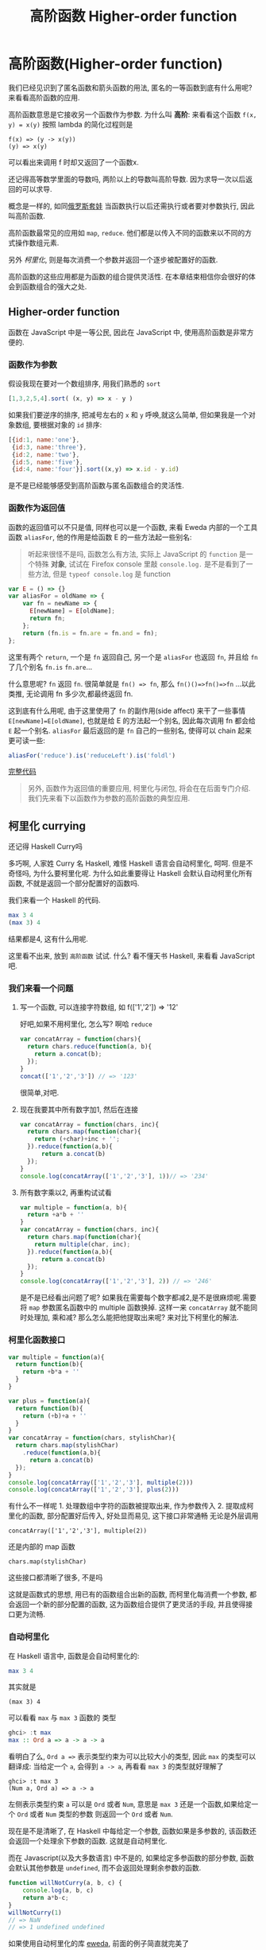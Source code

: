#+TITLE: 高阶函数 Higher-order function
#+description: 能作为参数或者返回值的函数
#+keys: 高阶函数, javascript, 柯里化, lambda, 闭包, clojure

* 高阶函数(Higher-order function)

我们已经见识到了匿名函数和箭头函数的用法, 匿名的一等函数到底有什么用呢?
来看看高阶函数的应用.

高阶函数意思是它接收另一个函数作为参数. 为什么叫 *高阶*: 来看看这个函数
=f(x, y) = x(y)= 按照 lambda 的简化过程则是

#+BEGIN_EXAMPLE
    f(x) => (y -> x(y))
    (y) => x(y)
#+END_EXAMPLE

可以看出来调用 f 时却又返回了一个函数x.

还记得高等数学里面的导数吗, 两阶以上的导数叫高阶导数.
因为求导一次以后返回的可以求导.

概念是一样的,
如同[[https://en.wikipedia.org/wiki/Matryoshka_doll][俄罗斯套娃]] 当函数执行以后还需执行或者要对参数执行,
因此叫高阶函数.

[[./images/higherorder/recursion.png]]

高阶函数最常见的应用如 =map=, =reduce=.
他们都是以传入不同的函数来以不同的方式操作数组元素.

另外 /柯里化/, 则是每次消费一个参数并返回一个逐步被配置好的函数.
#+INDEX: 柯里化
#+INDEX: currying

高阶函数的这些应用都是为函数的组合提供灵活性.
在本章结束相信你会很好的体会到函数组合的强大之处.

** Higher-order function

函数在 JavaScript 中是一等公民, 因此在 JavaScript 中, 使用高阶函数是非常方便的.

*** 函数作为参数

假设我现在要对一个数组排序, 用我们熟悉的 =sort=

#+BEGIN_SRC js
    [1,3,2,5,4].sort( (x, y) => x - y )
#+END_SRC

如果我们要逆序的排序, 把减号左右的 =x= 和 =y= 呼唤,就这么简单,
但如果我是一个对象数组, 要根据对象的 =id= 排序:

#+BEGIN_SRC js
  [{id:1, name:'one'},
   {id:3, name:'three'}, 
   {id:2, name:'two'}, 
   {id:5, name:'five'},  
   {id:4, name:'four'}].sort((x,y) => x.id - y.id)
#+END_SRC

是不是已经能够感受到高阶函数与匿名函数组合的灵活性.

*** 函数作为返回值

函数的返回值可以不只是值, 同样也可以是一个函数, 来看 Eweda
内部的一个工具函数 =aliasFor=, 他的作用是给函数 E 的一些方法起一些别名:

#+BEGIN_QUOTE
听起来很怪不是吗, 函数怎么有方法, 实际上 JavaScript 的 =function=
是一个特殊 *对象*, 试试在 Firefox console 里敲 =console.log.=
是不是看到了一些方法, 但是 =typeof console.log= 是 function
#+END_QUOTE

#+BEGIN_SRC js
    var E = () => {}
    var aliasFor = oldName => {
        var fn = newName => {
          E[newName] = E[oldName];
          return fn;
        };
        return (fn.is = fn.are = fn.and = fn);
    };
#+END_SRC

这里有两个 =return=, 一个是 =fn= 返回自己, 另一个是 =aliasFor= 也返回
=fn=, 并且给 =fn= 了几个别名 =fn.is= =fn.are=...

什么意思呢? =fn= 返回 =fn=. 很简单就是 =fn() => fn=,
那么 =fn()()=>fn()=>fn= ...以此类推, 无论调用 fn 多少次,都最终返回 fn.

[[./images/higherorder/1qUCC8s.png]]

这到底有什么用呢, 由于这里使用了 =fn= 的副作用(side affect)
来干了一些事情 =E[newName]=E[oldName]=, 也就是给 E 的方法起一个别名,
因此每次调用 fn 都会给 =E= 起一个别名. =aliasFor= 最后返回的是 =fn=
自己的一些别名, 使得可以 chain 起来更可读一些:

#+BEGIN_SRC js
    aliasFor('reduce').is('reduceLeft').is('foldl')
#+END_SRC

#+HTML: <a class="jsbin-embed" href="http://jsbin.com/qohil/1/embed?js,console">完整代码</a><script src="http://static.jsbin.com/js/embed.js"></script>

#+BEGIN_QUOTE
  另外, 函数作为返回值的重要应用, 柯里化与闭包,
  将会在在后面专门介绍. 我们先来看下以函数作为参数的高阶函数的典型应用.
#+END_QUOTE

** 柯里化 currying

还记得 Haskell Curry吗

 [[./images/higherorder/curry.png]]

多巧啊, 人家姓 Curry 名 Haskell, 难怪 Haskell 语言会自动柯里化, 呵呵.
但是不奇怪吗, 为什么要柯里化呢. 为什么如此重要得让 Haskell
会默认自动柯里化所有函数, 不就是返回一个部分配置好的函数吗.

我们来看一个 Haskell 的代码.

#+BEGIN_SRC haskell
    max 3 4
    (max 3) 4
#+END_SRC

结果都是4, 这有什么用呢.

这里看不出来, 放到 =高阶函数= 试试. 什么? 看不懂天书 Haskell, 来看看
JavaScript 吧.

*** 我们来看一个问题

**** 写一个函数, 可以连接字符数组, 如 f(['1','2']) => '12'

好吧,如果不用柯里化, 怎么写? 啊哈 =reduce=

#+BEGIN_SRC js
    var concatArray = function(chars){
      return chars.reduce(function(a, b){
        return a.concat(b);
      });
    }
    concat(['1','2','3']) // => '123'
#+END_SRC

很简单,对吧.

**** 现在我要其中所有数字加1, 然后在连接

#+BEGIN_SRC js
    var concatArray = function(chars, inc){
      return chars.map(function(char){
        return (+char)+inc + '';
      }).reduce(function(a,b){
          return a.concat(b)
      });
    }
    console.log(concatArray(['1','2','3'], 1))// => '234'
#+END_SRC

**** 所有数字乘以2, 再重构试试看

#+BEGIN_SRC js
    var multiple = function(a, b){
      return +a*b + ''
    }
    var concatArray = function(chars, inc){
      return chars.map(function(char){
        return multiple(char, inc);
      }).reduce(function(a,b){
          return a.concat(b)
      });
    }
    console.log(concatArray(['1','2','3'], 2)) // => '246'
#+END_SRC

是不是已经看出问题了呢?
如果我在需要每个数字都减2,是不是很麻烦呢.需要将 =map= 参数匿名函数中的
multiple 函数换掉. 这样一来 =concatArray= 就不能同时处理加, 乘和减?
那么怎么能把他提取出来呢? 来对比下柯里化的解法.

*** 柯里化函数接口

#+BEGIN_SRC js
    var multiple = function(a){
      return function(b){
        return +b*a + ''
      }
    }

    var plus = function(a){
      return function(b){
        return (+b)+a + ''
      }
    }
    var concatArray = function(chars, stylishChar){
      return chars.map(stylishChar)
        .reduce(function(a,b){
          return a.concat(b)
      });
    }
    console.log(concatArray(['1','2','3'], multiple(2)))
    console.log(concatArray(['1','2','3'], plus(2)))
#+END_SRC

有什么不一样呢 1. 处理数组中字符的函数被提取出来, 作为参数传入 2.
提取成柯里化的函数, 部分配置好后传入, 好处显而易见, 这下接口非常通畅
无论是外层调用

#+BEGIN_EXAMPLE
    concatArray(['1','2','3'], multiple(2))
#+END_EXAMPLE

还是内部的 map 函数

#+BEGIN_EXAMPLE
    chars.map(stylishChar)
#+END_EXAMPLE

这些接口都清晰了很多, 不是吗

这就是函数式的思想, 用已有的函数组合出新的函数, 而柯里化每消费一个参数,
都会返回一个新的部分配置的函数, 这为函数组合提供了更灵活的手段,
并且使得接口更为流畅.

*** 自动柯里化

在 Haskell 语言中, 函数是会自动柯里化的:

#+BEGIN_SRC haskell
    max 3 4
#+END_SRC

其实就是

#+BEGIN_EXAMPLE
     (max 3) 4
#+END_EXAMPLE

可以看看 =max= 与 =max 3= 函数的 类型

#+BEGIN_SRC haskell
    ghci> :t max
    max :: Ord a => a -> a -> a
#+END_SRC

看明白了么, =Ord a =>= 表示类型约束为可以比较大小的类型, 因此 =max=
的类型可以翻译成: 当给定一个 =a=, 会得到 =a -> a=,
再看看 =max 3= 的类型就好理解了

#+BEGIN_EXAMPLE
    ghci> :t max 3
    (Num a, Ord a) => a -> a
#+END_EXAMPLE

左侧表示类型约束 =a= 可以是 =Ord= 或者 =Num=,
意思是 =max 3= 还是一个函数,如果给定一个 =Ord= 或者 =Num= 类型的参数
则返回一个 =Ord= 或者 =Num=.

现在是不是清晰了, 在 Haskell 中每给定一个参数, 函数如果是多参数的,
该函数还会返回一个处理余下参数的函数. 这就是自动柯里化.

而在 Javascript(以及大多数语言) 中不是的, 如果给定多参函数的部分参数,
函数会默认其他参数是 =undefined=, 而不会返回处理剩余参数的函数.

#+BEGIN_SRC js
    function willNotCurry(a, b, c) {
        console.log(a, b, c)
        return a*b-c;
    }
    willNotCurry(1)
    // => NaN
    // => 1 undefined undefined
#+END_SRC

如果使用自动柯里化的库 [[https://github.com/CrossEye/eweda][eweda]],
前面的例子简直就完美了

#+BEGIN_EXAMPLE js
    var multiple = curry(function(a, b){
      return +b*a + ''
    })
    var plus = curry(function(a, b){
      return (+b)+a + ''
    })
#+END_EXAMPLE

#+HTML: <a class="jsbin-embed" href="http://jsbin.com/hamoq/6/embed?js,console">完整代码</a><script src="http://static.jsbin.com/js/embed.js"></script>

** 函数组合 function composition

通过前面介绍的高阶函数, map, fold 以及柯里化,
其实已经见识到什么是函数组合了. 如之前例子中的 map 就是 由 fold 函数与
reverse 函数组合出来的.

这就是函数式的思想, 不断地用已有函数, 来组合出新的函数.

[[./images/higherorder/composition.jpg]]

如图就是函数组合，来自
[[https://en.wikipedia.org/wiki/Category_theory][Catgory Theory]]（Funtor 也是从这来的，后面会讲到）, 既然从 A到B
有对应的映射f，B到 C有对应的映射g， 那么 =(g.f)(x)= 也就是 =f= 与 =g=
的组合 =g(f(x))= 就是 A到 C 的映射。上一章实现的 map 函数就相当于
=reverse.fold=.

*** Compose

我们可以用 Eweda 非常方便的 compose 方法来组合函数

#+BEGIN_SRC js
    var gf = E.compose(f, g)
#+END_SRC

说到了函数组合, 柯里化, 我想现在终于可以解释清楚为什么在这里选用
Eweda/Ramda 而不是 Underscore 了.

举个例子🌰 如果我现在想要 tasks 列表中所有属性为 =completed= 为 =true=
的元素, 并按照 =id= 排序.

underscore 里会这样写:

#+BEGIN_SRC js
  _(tasks)
      .chain()
      .filter( task => task.completed===true)
      .sortBy( task => task.id)
      .value();
#+END_SRC

这种方式怎么看都不是函数式, 而是以对象/容器为中心的串联，有些像 jquery
对象的链式调用, 或者我们可以写的函数式一些, 如

#+BEGIN_SRC js
    _.sortBy(_.filter(tasks, task => task.completed===true), task => task.id)
#+END_SRC

恩恩, 看起来不错嘛, 但是有谁是这么用 underscore的呢. 一般都会只见过
链式调用才是 underscore 的标准写法。

来对比一下用 Eweda/Ramda 解决的过程 :

#+BEGIN_SRC js
    compose(sortBy(task=>task.id), filter(task=>task.completed===true))(tasks)
#+END_SRC

好像没什么区别啊? 不就是用了 compose 吗?

区别大了这, 看见 =tasks= 是最后当参数传给 =E.compose()= 的吗?
而不是写死在filter 的参数中. 这意味着在接到需要处理的数据前,
我已经组合好一个新的函数在等待数据, 而不是把数据混杂在中间,
或是保持在一个中间对象中. 而 underscore
的写法导致这一长串 =_.sortBy(_.filter())= 其实根本无法重用。

好吧如果你还看不出来这样做的好处. 那么来如果我有一个包含几组 tasks的列表
groupedTasks, 我要按类型选出 completed 为 true 并按 id 排序.
如我现在数据是这个：

#+BEGIN_EXAMPLE js
    groupedTasks = [
      [{completed:false, id:1},{completed:true, id:2}],
      [{completed:false, id:4},{completed:true, id:3}]
    ]
#+END_EXAMPLE

underscore:

#+BEGIN_SRC js
    _.map(groupedTasks,
       tasks => _.sortBy(_.filter(tasks, task => task.completed===true), task => task.id))
#+END_SRC

看见我们又把 =_.sortBy(_.filter())= 这一长串原封不动的拷贝到了 map 里。
因为 underscore
一开始就要消费数据，使得很难重用，除非在套在另一个函数里：

#+BEGIN_SRC js
    function completedAndSorted(tasks){
      return _.sortBy(_.filter(tasks, task => task.completed===true), task => task.id))
    }
    _.map(groupedTasks, completedAndSorted)
#+END_SRC

只有这样才能重用已有的一些函数。或者虽然 underscore 也有 =_.compose=
方法，但是 几乎所有 underscore
的方法都是先消费数据（也就是第一个参数是数据），使得很难放到 =compose=
方法中，不信可以尝试把 filter 和 sortBy 搁进去，反正我是做不到。

来看看真正的函数组合

#+BEGIN_SRC js
    var completedAndSorted = compose(sortBy(task=>task.id),
                                     filter(task=>task.completed===true))
    map(completedAndSorted, groupedTasks)
#+END_SRC

看出来思想完全不一样了吧.

由于 Eweda/Ramda 的函数都是自动柯里化,而且数据总是最后一个参数,
因此可以随意组合, 最终将需要处理的数据扔给组合好的函数就好了.
这才是函数式的思想. 先写好一个公式，在把数据扔给
公式。而不是算好一部分再把结果给另一个公式。

[[./images/higherorder/ThreeFunctionMachines.jpg]]

而 underscore 要么是以对象保持中间数据, 用 chaining
的方式对目标应用各种函数（书上会写这是Flow-Base
programming，但我觉得其实是 Monad，会在下一章中介绍）,
要么用函数嵌套函数, 将目标一层层传递下去.

*** pipe

类似 compose, eweda/ramda 还有一个方法叫 pipe, pipe 的函数执行方向刚好与
compose 相反. 比如 =pipe(f, g)=, =f= 会先执行, 然后结果传给 =g=,
是不是让你想起了 bash 的 pipe

#+BEGIN_EXAMPLE
    find / | grep porno
#+END_EXAMPLE

实际上就是 =pipe(find, grep(porno))(/)=

没错,他们都是一个意思. 而且这个函数执行的方向更适合人脑编译(可读)一些.

如果你已经习惯 underscore 的这种写法

#+BEGIN_SRC js
    _(data)
      .chain()
      .map(data1,fn1)
      .filter(data2, fn2)
      .value()
#+END_SRC

那么转换成 pipe 是很容易的一件事情，而且更简单明了易于重用和组合。

#+BEGIN_SRC js
  pipe(
    map(fn1),
    filter(fn2)
  )(data)
#+END_SRC

#+HTML: <a class="jsbin-embed" href="http://jsbin.com/hivaje/2/embed?js,console">完整代码</a><script src="http://static.jsbin.com/js/embed.js"></script>
